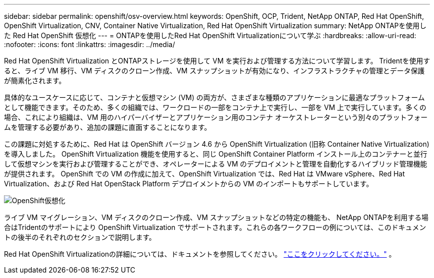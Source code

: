 ---
sidebar: sidebar 
permalink: openshift/osv-overview.html 
keywords: OpenShift, OCP, Trident, NetApp ONTAP, Red Hat OpenShift, OpenShift Virtualization, CNV, Container Native Virtualization, Red Hat OpenShift Virtualization 
summary: NetApp ONTAPを使用した Red Hat OpenShift 仮想化 
---
= ONTAPを使用したRed Hat OpenShift Virtualizationについて学ぶ
:hardbreaks:
:allow-uri-read: 
:nofooter: 
:icons: font
:linkattrs: 
:imagesdir: ../media/


[role="lead"]
Red Hat OpenShift Virtualization とONTAPストレージを使用して VM を実行および管理する方法について学習します。  Tridentを使用すると、ライブ VM 移行、VM ディスクのクローン作成、VM スナップショットが有効になり、インフラストラクチャの管理とデータ保護が簡素化されます。

具体的なユースケースに応じて、コンテナと仮想マシン (VM) の両方が、さまざまな種類のアプリケーションに最適なプラットフォームとして機能できます。そのため、多くの組織では、ワークロードの一部をコンテナ上で実行し、一部を VM 上で実行しています。多くの場合、これにより組織は、VM 用のハイパーバイザーとアプリケーション用のコンテナ オーケストレーターという別々のプラットフォームを管理する必要があり、追加の課題に直面することになります。

この課題に対処するために、Red Hat は OpenShift バージョン 4.6 から OpenShift Virtualization (旧称 Container Native Virtualization) を導入しました。  OpenShift Virtualization 機能を使用すると、同じ OpenShift Container Platform インストール上のコンテナーと並行して仮想マシンを実行および管理することができ、オペレーターによる VM のデプロイメントと管理を自動化するハイブリッド管理機能が提供されます。  OpenShift での VM の作成に加えて、OpenShift Virtualization では、Red Hat は VMware vSphere、Red Hat Virtualization、および Red Hat OpenStack Platform デプロイメントからの VM のインポートもサポートしています。

image:redhat-openshift-044.png["OpenShift仮想化"]

ライブ VM マイグレーション、VM ディスクのクローン作成、VM スナップショットなどの特定の機能も、 NetApp ONTAPを利用する場合はTridentのサポートにより OpenShift Virtualization でサポートされます。これらの各ワークフローの例については、このドキュメントの後半のそれぞれのセクションで説明します。

Red Hat OpenShift Virtualizationの詳細については、ドキュメントを参照してください。 https://www.openshift.com/learn/topics/virtualization/["ここをクリックしてください。"] 。
